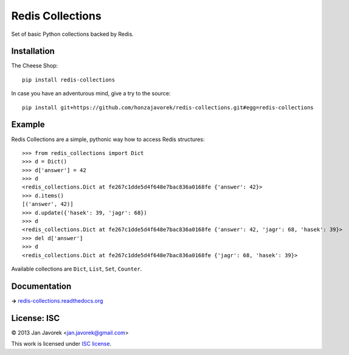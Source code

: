 
Redis Collections
=================

.. image:: https://travis-ci.org/honzajavorek/redis-collections.png
   :target: https://travis-ci.org/honzajavorek/redis-collections

Set of basic Python collections backed by Redis.

Installation
------------

The Cheese Shop::

    pip install redis-collections

In case you have an adventurous mind, give a try to the source::

    pip install git+https://github.com/honzajavorek/redis-collections.git#egg=redis-collections

Example
-------

Redis Collections are a simple, pythonic way how to access Redis structures::

    >>> from redis_collections import Dict
    >>> d = Dict()
    >>> d['answer'] = 42
    >>> d
    <redis_collections.Dict at fe267c1dde5d4f648e7bac836a0168fe {'answer': 42}>
    >>> d.items()
    [('answer', 42)]
    >>> d.update({'hasek': 39, 'jagr': 68})
    >>> d
    <redis_collections.Dict at fe267c1dde5d4f648e7bac836a0168fe {'answer': 42, 'jagr': 68, 'hasek': 39}>
    >>> del d['answer']
    >>> d
    <redis_collections.Dict at fe267c1dde5d4f648e7bac836a0168fe {'jagr': 68, 'hasek': 39}>

Available collections are ``Dict``, ``List``, ``Set``, ``Counter``.

Documentation
-------------

**→** `redis-collections.readthedocs.org <https://redis-collections.readthedocs.org/>`_

License: ISC
------------

© 2013 Jan Javorek <jan.javorek@gmail.com>

This work is licensed under `ISC license <https://en.wikipedia.org/wiki/ISC_license>`_.
